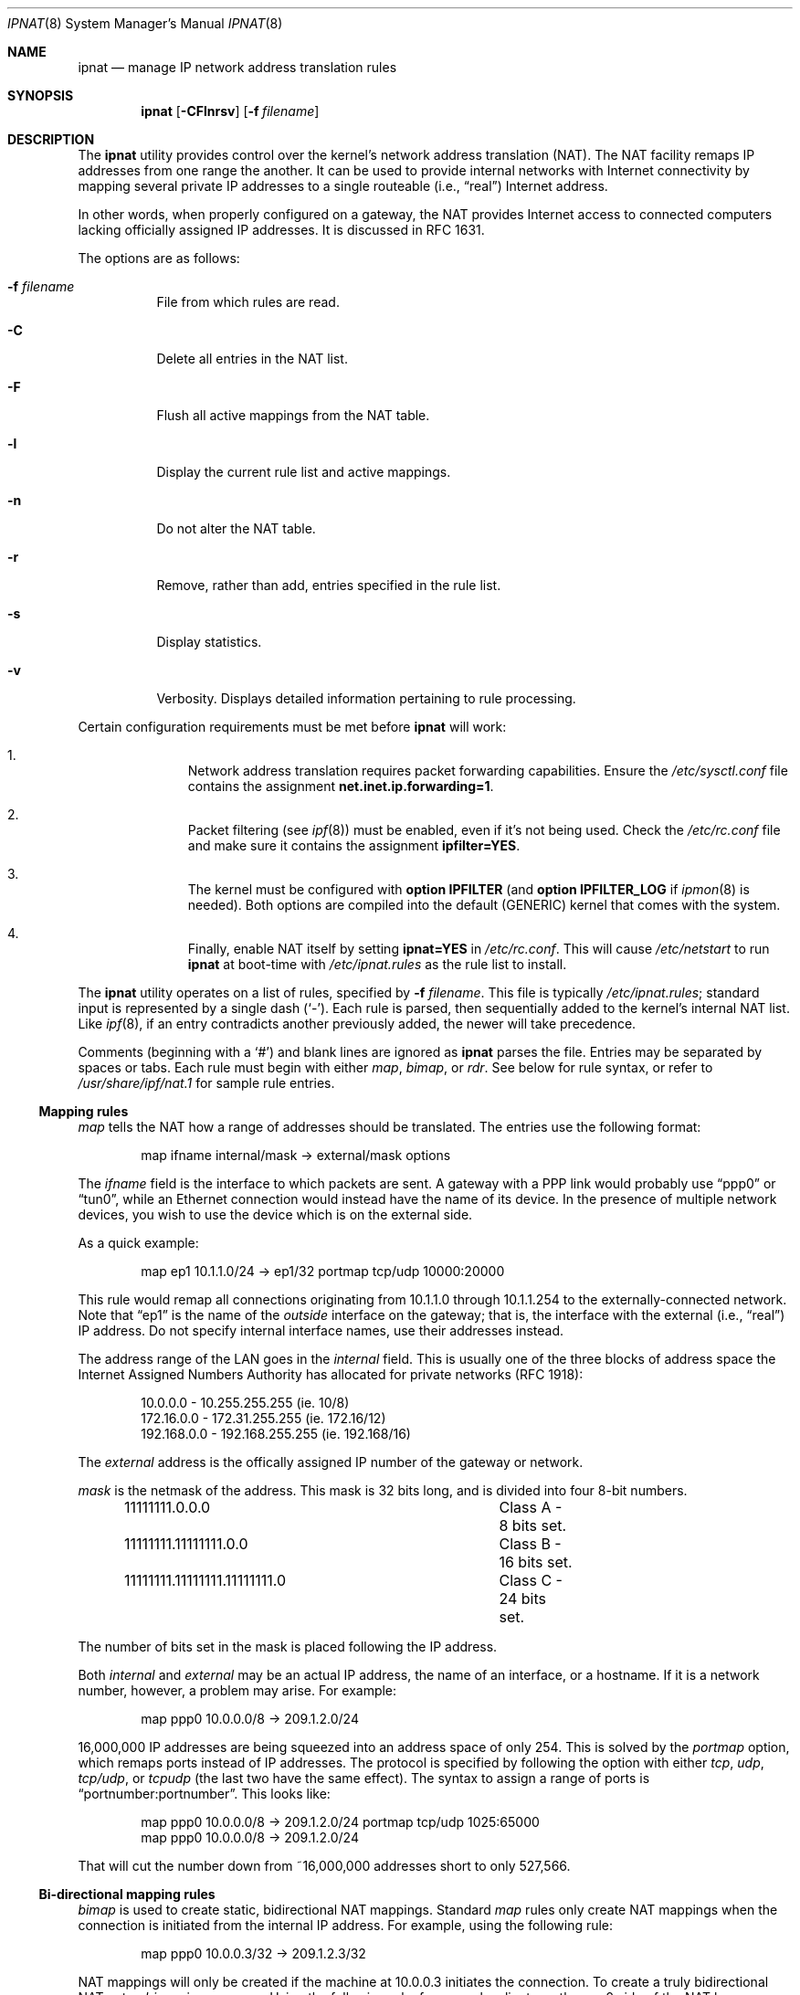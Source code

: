 .Dd October 10, 1998
.Dt IPNAT 8
.Os
.Sh NAME
.Nm ipnat
.Nd manage IP network address translation rules
.Sh SYNOPSIS
.Nm ipnat
.Op Fl CFlnrsv
.Op Fl f Ar filename
.Sh DESCRIPTION
The
.Nm
utility
provides control over the kernel's network address translation (NAT).
The NAT facility remaps IP addresses from one range the another.
It can be used to provide internal networks with Internet connectivity by
mapping several private IP addresses to a single routeable
.Pq i.e., Dq real
Internet address.
.Pp
In other words, when properly configured on a gateway, the NAT provides
Internet access to connected computers lacking officially assigned IP
addresses.
It is discussed in RFC 1631.
.Pp
The options are as follows:
.Bl -tag -width Ds
.It Fl f Ar filename
File from which rules are read.
.It Fl C
Delete all entries in the NAT list.
.It Fl F
Flush all active mappings from the NAT table.
.It Fl l
Display the current rule list and active mappings.
.It Fl n
Do not alter the NAT table.
.It Fl r
Remove, rather than add, entries specified in the rule list.
.It Fl s
Display statistics.
.It Fl v
Verbosity.
Displays detailed information pertaining to rule processing.
.El
.Pp
Certain configuration requirements must be met before
.Nm
will work:
.Bl -enum -offset indent
.It
Network address translation requires packet forwarding capabilities.
Ensure the
.Pa /etc/sysctl.conf
file contains the assignment
.Cm net.inet.ip.forwarding=1 .
.It
Packet filtering (see
.Xr ipf 8 )
must be enabled, even if it's not being used.
Check the
.Pa /etc/rc.conf
file and make sure it contains the assignment
.Cm ipfilter=YES .
.It
The kernel must be configured with
.Cm option IPFILTER
(and
.Cm option IPFILTER_LOG
if
.Xr ipmon 8
is needed).
Both options are compiled into the default (GENERIC) kernel that comes with
the system.
.It
Finally, enable NAT itself by setting
.Cm ipnat=YES
in
.Pa /etc/rc.conf .
This will cause
.Pa /etc/netstart
to run
.Nm
at boot-time with
.Pa /etc/ipnat.rules
as the rule list to install.
.El
.Pp
The
.Nm
utility operates on a list of rules, specified by
.Fl f Ar filename .
This file is typically
.Pa /etc/ipnat.rules ;
standard input is represented by a single dash
.Pq Ql - .
Each rule is parsed, then sequentially added to
the kernel's internal NAT list.
Like
.Xr ipf 8 ,
if an entry contradicts another previously added, the newer will take
precedence.
.Pp
Comments (beginning with a
.Ql # )
and blank lines are ignored as
.Nm
parses the file.
Entries may be separated by spaces or tabs.
Each rule must begin with either
.Em map ,
.Em bimap ,
or
.Em rdr .
See below for rule syntax, or refer to
.Pa /usr/share/ipf/nat.1
for sample rule entries.
.Ss Mapping rules
.Em map
tells the NAT how a range of addresses should be translated.
The entries use the following format:
.Pp
.Bd -unfilled -offset indent -compact
map ifname internal/mask -> external/mask options
.Ed
.Pp
The
.Em ifname
field is the interface to which packets are sent.
A gateway with a PPP link would probably use
.Dq ppp0
or
.Dq tun0 ,
while an Ethernet connection would instead have the name of its device.
In the presence of multiple network devices, you wish to use the device
which is on the external side.
.Pp
As a quick example:
.Bd -literal -offset indent
map ep1 10.1.1.0/24 -> ep1/32 portmap tcp/udp 10000:20000
.Ed
.Pp
This rule would remap all connections originating from 10.1.1.0 through
10.1.1.254 to the externally-connected network.
Note that
.Dq ep1
is the name of the
.Em outside
interface on the gateway; that is, the interface with the external
.Pq i.e., Dq real
IP address.
Do not specify internal interface names, use their addresses instead.
.Pp
The address range of the LAN goes in the
.Em internal
field.
This is usually one of the three blocks of address space the Internet
Assigned Numbers Authority has allocated for private networks (RFC 1918):
.Pp
.Bd -unfilled -offset indent -compact
10.0.0.0    - 10.255.255.255   (ie. 10/8)
172.16.0.0  - 172.31.255.255   (ie. 172.16/12)
192.168.0.0 - 192.168.255.255  (ie. 192.168/16)
.Ed
.Pp
The
.Em external
address is the offically assigned IP number of the gateway or network.
.Pp
.Em mask
is the netmask of the address.
This mask is 32 bits long, and is divided into four 8-bit numbers.
.Pp
.Bd -unfilled -offset indent -compact
11111111.0.0.0			Class A - 8 bits set.
11111111.11111111.0.0 		Class B - 16 bits set.
11111111.11111111.11111111.0	Class C - 24 bits set.
.Ed
.Pp
The number of bits set in the mask is placed following the IP address.
.Pp
Both
.Em internal
and
.Em external
may be an actual IP address, the name of an interface, or a hostname.
If it is a network number, however, a problem may arise.
For example:
.Pp
.Bd -unfilled -offset indent -compact
map ppp0 10.0.0.0/8 -> 209.1.2.0/24
.Ed
.Pp
16,000,000 IP addresses are being squeezed into an address space of only 254.
This is solved by the
.Em portmap
option, which remaps ports instead of IP addresses.
The protocol is specified by following the option with either
.Em tcp ,
.Em udp ,
.Em tcp/udp ,
or
.Em tcpudp
(the last two have the same effect).
The syntax to assign a range of ports is
.Dq portnumber:portnumber .
This looks like:
.Pp
.Bd -unfilled -offset indent -compact
map ppp0 10.0.0.0/8 -> 209.1.2.0/24 portmap tcp/udp 1025:65000
map ppp0 10.0.0.0/8 -> 209.1.2.0/24
.Ed
.Pp
That will cut the number down from ~16,000,000 addresses short to only 527,566.
.Pp
.Ss Bi-directional mapping rules
.Em bimap
is used to create static, bidirectional NAT mappings.
Standard
.Em map
rules only create NAT mappings when the connection is initiated from the
internal IP address.
For example, using the following rule:
.Pp
.Bd -unfilled -offset indent -compact
map ppp0 10.0.0.3/32 -> 209.1.2.3/32
.Ed
.Pp
NAT mappings will only be created if the machine at 10.0.0.3 initiates the
connection.
To create a truly bidirectional NAT entry,
.Em bimap
is necessary.
Using the following rule, for example, clients on the
ppp0 side of the NAT box can initiate requests to 209.1.2.3.
This traffic will be mapped to 10.0.0.3 as expected:
.Pp
.Bd -unfilled -offset indent -compact
bimap ppp0 10.0.0.3/32 -> 209.1.2.3/32
.Ed
.Pp
To be genuinely useful,
.Em bimap
should be used in conjunction with either proxy arp, or
.Xr ifconfig 8
aliases.
For example, if we create two bimap entries such as:
.Pp
.Bd -unfilled -offset indent -compact
bimap fxp0 10.0.0.3/32 -> 209.1.2.3/32
bimap fxp0 10.0.0.4/32 -> 209.1.2.4/32
.Ed
.Pp
It is necessary to do either:
.Pp
.Bd -unfilled -offset indent -compact
arp -s 209.1.2.3 00:40:aa:bb:cc:dd pub
arp -s 209.1.2.4 00:40:aa:bb:cc:dd pub
.Ed
.Pp
(where 00:40:aa:bb:cc:dd is the MAC address of fxp0) or
.Pp
.Bd -unfilled -offset indent -compact
ifconfig fxp0 alias 209.1.2.3 netmask 255.255.255.255
ifconfig fxp0 alias 209.1.2.4 netmask 255.255.255.255
.Ed
.Pp
Note that since
.Xr ipnat 8
works on the principle of first match (as apposed to
.Xr ipf 1
which is last match), it is customary to put all
.Em rdr
rules before any and all
.Em (bi)map
rules. This is particularly vital if the network ranges in question
verlap.
Otherwise the
.Em rdr
rules simply
.Em will not work .
.Ss Redirection rules
.Em rdr
tells the NAT how to redirect incoming packets.
It is useful if one wishes to
redirect a connection through a proxy, or to another box on the private
network.
The format of this directive is:
.Pp
rdr ifname external/mask port service -> internal port service protocol
.Pp
This setup is best described by an example of an actual entry:
.Pp
.Bd -unfilled -offset indent -compact
rdr xl0 0.0.0.0/0 port 25 -> 204.213.176.10 port smtp
.Ed
.Pp
This redirects all smtp packets received on xl0 to 204.213.176.10, port 25.
A netmask is not needed on the
.Em internal
address; it is always 32.
The
.Em external
and
.Em internal
fields, similar to the
.Em map
directive, may be actual addresses, hostnames, or interfaces.
Likewise, the
.Em service
field may be the name of a service, or a port number.
The
.Em protocol
of the service may be selected by appending
.Em tcp ,
.Em udp ,
.Em tcp/udp ,
or
.Em tcpudp
(the last two have the same effect) to the end of the line.
TCP is the default.
.Sh FILES
.Bl -tag -width /usr/share/ipf/nat.1 -compact
.It Pa /etc/ipnat.rules
default system rule list
.It Pa /usr/share/ipf/nat.1
example rules
.It Pa /usr/share/ipf/nat.2
system requirements for use of the NAT
.It Pa /dev/ipnat
device file
.El
.Sh BUGS
.Em bimap
should really only be used with single IP addresses (x.x.x.x/32).
Bimapping
other CIDR ranges will result in unexpected, and possibly random mappings
into the destination address block.
.Sh SEE ALSO
.Xr ipnat 4 ,
.Xr ipnat 5 ,
.Xr ipf 8
.Pp
http://coombs.anu.edu.au/~avalon
